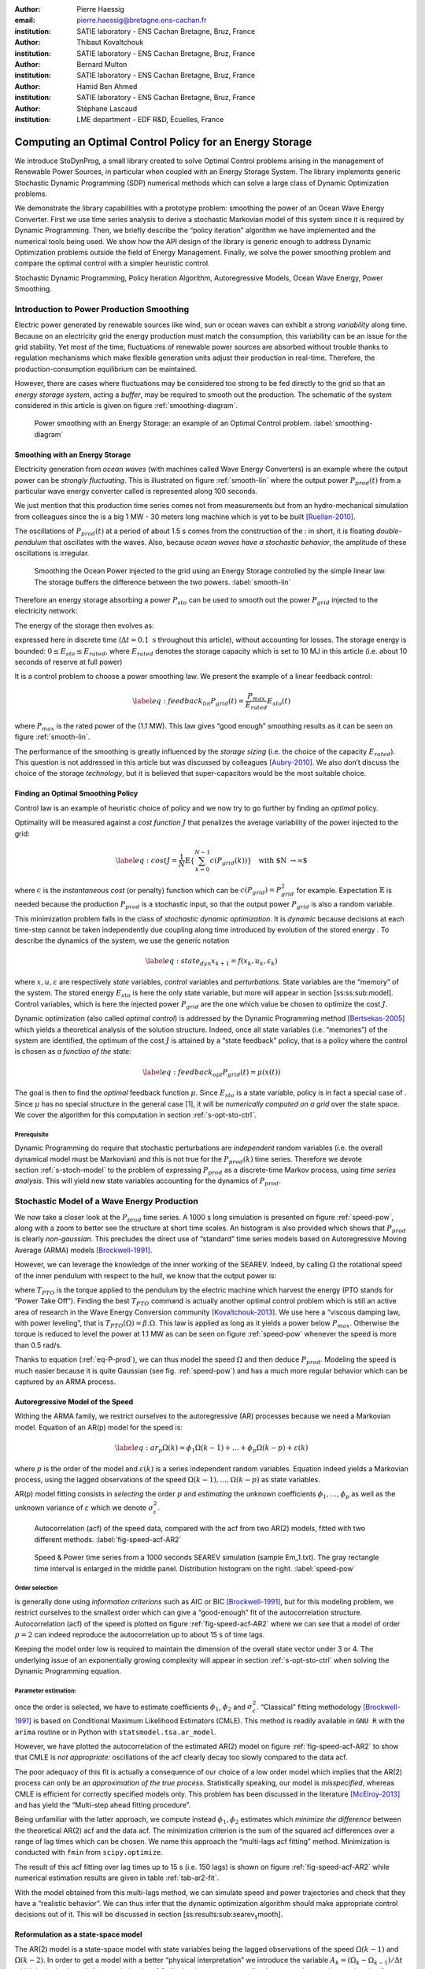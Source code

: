 :author: Pierre Haessig
:email: pierre.haessig@bretagne.ens-cachan.fr
:institution: SATIE laboratory - ENS Cachan Bretagne, Bruz, France

:author: Thibaut Kovaltchouk
:institution: SATIE laboratory - ENS Cachan Bretagne, Bruz, France

:author: Bernard Multon
:institution: SATIE laboratory - ENS Cachan Bretagne, Bruz, France

:author: Hamid Ben Ahmed
:institution: SATIE laboratory - ENS Cachan Bretagne, Bruz, France

:author: Stéphane Lascaud
:institution: LME department - EDF R&D, Écuelles, France


=========================================================
Computing an Optimal Control Policy for an Energy Storage
=========================================================

.. class:: abstract

    We introduce StoDynProg, a small library created to solve Optimal
    Control problems arising in the management of Renewable Power Sources,
    in particular when coupled with an Energy Storage System. The library
    implements generic Stochastic Dynamic Programming (SDP) numerical
    methods which can solve a large class of Dynamic Optimization problems.

    We demonstrate the library capabilities with a prototype problem:
    smoothing the power of an Ocean Wave Energy Converter. First we use time
    series analysis to derive a stochastic Markovian model of this system
    since it is required by Dynamic Programming. Then, we briefly describe
    the “policy iteration” algorithm we have implemented and the numerical
    tools being used. We show how the API design of the library is generic
    enough to address Dynamic Optimization problems outside the field of
    Energy Management. Finally, we solve the power smoothing problem and
    compare the optimal control with a simpler heuristic control.


.. class:: keywords

   Stochastic Dynamic Programming, Policy Iteration Algorithm,
   Autoregressive Models, Ocean Wave Energy, Power Smoothing.

Introduction to Power Production Smoothing
==========================================

Electric power generated by renewable
sources like wind, sun or ocean waves can exhibit a strong *variability*
along time. Because on an electricity grid the energy production must
match the consumption, this variability can be an issue for the grid
stability. Yet most of the time, fluctuations of renewable power sources
are absorbed without trouble thanks to regulation mechanisms which make
flexible generation units adjust their production in real-time.
Therefore, the production-consumption equilibrium can be maintained.

However, there are cases where fluctuations may be considered too strong
to be fed directly to the grid so that an *energy storage system*,
acting a *buffer*, may be required to smooth out the production. The
schematic of the system considered in this article is given on figure
:ref:`smoothing-diagram`.


.. figure:: searev_storage.pdf
   :figclass: t

   Power smoothing with an Energy Storage: an example of an Optimal Control problem.
   :label:`smoothing-diagram`


Smoothing with an Energy Storage
--------------------------------

Electricity generation from *ocean waves* (with machines called Wave
Energy Converters) is an example where the output power can be *strongly
fluctuating*. This is illustrated on figure :ref:`smooth-lin`
where the output power :math:`P_{prod}(t)` from a particular wave energy
converter called is represented along 100 seconds.

We just mention that this production time series comes not from
measurements but from an hydro-mechanical simulation from colleagues
since the is a big 1 MW - 30 meters long machine which is yet to be
built [Ruellan-2010]_.

The oscillations of :math:`P_{prod}(t)` at a period of about 1.5 s comes
from the construction of the : in short, it is floating
*double-pendulum* that oscillates with the waves. Also, because *ocean
waves have a stochastic behavior*, the amplitude of these oscillations
is irregular.

.. figure:: power_smoothing_linear.pdf

    Smoothing the Ocean Power injected to the grid using an Energy Storage
    controlled by the simple linear law.
    The storage buffers the difference between the two powers.
    :label:`smooth-lin`

Therefore an energy storage absorbing a power :math:`P_{sto}` can be
used to smooth out the power :math:`P_{grid}` injected to the
electricity network:

.. math::
    :label: eq-P-grid
    
     P_{grid}(t) = P_{prod}(t) - P_{sto}(t)

The energy of the storage then evolves as:

.. math::
    :label: eq-E-sto
    
     E_{sto}(k+1) = E_{sto}(k) + P_{sto}(k)\Delta t

expressed here in discrete time (:math:`\Delta t = 0.1 \text{ s}`
throughout this article), without accounting for losses. The storage
energy is bounded: :math:`0 \leq E_{sto} \leq E_{rated}`, where
:math:`E_{rated}` denotes the storage capacity which is set to 10 MJ in
this article (i.e. about 10 seconds of reserve at full power)

It is a control problem to choose a power smoothing law. We present the
example of a linear feedback control:

.. math::

   \label{eq:feedback_lin}
     P_{grid}(t) = \frac{P_{max}}{E_{rated}} E_{sto}(t)

where :math:`P_{max}` is the rated power of the (1.1 MW). This law gives
“good enough” smoothing results as it can be seen on figure
:ref:`smooth-lin`.

The performance of the smoothing is greatly influenced by the *storage
sizing* (i.e. the choice of the capacity :math:`E_{rated}`). This
question is not addressed in this article but was discussed by
colleagues [Aubry-2010]_. We also don’t discuss the choice of the
storage *technology*, but it is believed that super-capacitors would be
the most suitable choice.

Finding an Optimal Smoothing Policy
-----------------------------------

Control law is an example of heuristic choice of policy and we now try
to go further by finding an *optimal* policy.

Optimality will be measured against a *cost function* :math:`J` that
penalizes the average variability of the power injected to the grid:

.. math::

   \label{eq:cost}
    J = \frac{1}{N} \mathbb{E} \left\lbrace
                       \sum_{k=0}^{N-1} c(P_{grid}(k))
                     \right\rbrace
                     \quad
                     \text{with $N \rightarrow \infty$}

where :math:`c` is the *instantaneous cost* (or penalty) function which
can be :math:`c(P_{grid}) = P_{grid}^2` for example.
Expectation :math:`\mathbb{E}` is needed because the production
:math:`P_{prod}` is a stochastic input, so that the output power
:math:`P_{grid}` is also a random variable.

This minimization problem falls in the class of *stochastic dynamic
optimization*. It is *dynamic* because decisions at each time-step
cannot be taken independently due coupling along time introduced by
evolution of the stored energy . To describe the dynamics of the system,
we use the generic notation

.. math::

   \label{eq:state_dyn}
    x_{k+1} = f(x_{k}, u_k, \varepsilon_k)

where :math:`x, u, \varepsilon` are respectively *state* variables,
*control* variables and *perturbations*. State variables are the
“memory” of the system. The stored energy :math:`E_{sto}` is here the
only state variable, but more will appear in section
[ss:ss:sub:`m`\ odel]. Control variables, which is here the injected
power :math:`P_{grid}` are the one which value be chosen to optimize the
cost :math:`J`.

Dynamic optimization (also called *optimal control*) is addressed by the
Dynamic Programming method [Bertsekas-2005]_ which yields a theoretical
analysis of the solution structure. Indeed, once all state variables
(i.e. “memories”) of the system are identified, the optimum of the cost
:math:`J` is attained by a “state feedback” policy, that is a policy
where the control is chosen as *a function of the state:*

.. math::

   \label{eq:feedback_opt}
     P_{grid}(t) = \mu(x(t))

The goal is then to find the *optimal* feedback function :math:`\mu`.
Since :math:`E_{sto}` is a state variable, policy is in fact a special
case of . Since :math:`\mu` has no special structure in the general
case [1]_, it will be *numerically computed on a grid* over the state
space. We cover the algorithm for this computation in
section :ref:`s-opt-sto-ctrl`.

Prerequisite
^^^^^^^^^^^^

Dynamic Programming do require that stochastic perturbations are
*independent* random variables (i.e. the overall dynamical model must be
Markovian) and this is not true for the :math:`P_{prod}(k)` time series.
Therefore we devote section :ref:`s-stoch-model` to the problem of
expressing :math:`P_{prod}` as a discrete-time Markov process, using
*time series analysis*. This will yield new state variables accounting
for the dynamics of :math:`P_{prod}`.


.. _s-stoch-model:

Stochastic Model of a Wave Energy Production
============================================

We now take a closer look at the :math:`P_{prod}` time series. A 1000 s
long simulation is presented on figure :ref:`speed-pow`, along
with a zoom to better see the structure at short time scales. An
histogram is also provided which shows that :math:`P_{prod}` is clearly
*non-gaussian*. This precludes the direct use of “standard” time series
models based on Autoregressive Moving Average (ARMA) models [Brockwell-1991]_.

However, we can leverage the knowledge of the inner working of the SEAREV.
Indeed, by calling :math:`\Omega` the rotational speed of the inner
pendulum with respect to the hull, we know that the output power is:

.. math::
    :label: eq-P-prod
    
     P_{prod} = T_{PTO}(\Omega).\Omega

where :math:`T_{PTO}` is the torque applied to the pendulum by the
electric machine which harvest the energy (PTO stands for “Power Take
Off”). Finding the best :math:`T_{PTO}` command is actually another
optimal control problem which is still an active area of research in the
Wave Energy Conversion community [Kovaltchouk-2013]_. We use here a
“viscous damping law, with power leveling”, that is
:math:`T_{PTO}(\Omega) = \beta.\Omega`. This law is applied as long as
it yields a power below :math:`P_{max}`. Otherwise the torque is reduced
to level the power at 1.1 MW as can be seen on figure
:ref:`speed-pow` whenever the speed is more than 0.5 rad/s.

Thanks to equation (:ref:`eq-P-prod`), we can thus model the speed :math:`\Omega` and then
deduce :math:`P_{prod}`. Modeling the speed is much easier because it is
quite Gaussian (see fig. :ref:`speed-pow`) and has a much more
regular behavior which can be captured by an ARMA process.


Autoregressive Model of the Speed
---------------------------------

Withing the ARMA family, we restrict ourselves to the autoregressive
(AR) processes because we need a Markovian model. Equation of an AR(p)
model for the speed is:

.. math::

   \label{eq:ar_p}
    \Omega(k) = \phi_1 \Omega(k-1) + \dots +  \phi_p \Omega(k-p) +  \varepsilon(k)

where :math:`p` is the order of the model and :math:`\varepsilon(k)` is
a series independent random variables. Equation indeed yields a
Markovian process, using the lagged observations of the speed
:math:`\Omega(k-1), \dots, \Omega(k-p)` as state variables.

AR(p) model fitting consists in *selecting* the order :math:`p` and
*estimating* the unknown coefficients :math:`\phi_1, \dots, \phi_p` as
well as the unknown variance of :math:`\varepsilon` which we denote
:math:`\sigma_{\varepsilon}^2`.

.. figure:: speed_acf_AR2.pdf

    Autocorrelation (acf) of the speed data,
    compared with the acf from two AR(2) models,
    fitted with two different methods.
    :label:`fig-speed-acf-AR2`

.. figure:: speed_power_Em1.pdf
    :figclass: w
    :scale: 70%

    Speed & Power time series from a 1000 seconds SEAREV simulation (sample Em_1.txt).
    The gray rectangle time interval is enlarged in the middle panel.
    Distribution histogram on the right.
    :label:`speed-pow`


Order selection
^^^^^^^^^^^^^^^

is generally done using *information criterions* such as AIC or
BIC [Brockwell-1991]_, but for this modeling problem, we
restrict ourselves to the smallest order which can give a “good-enough”
fit of the autocorrelation structure. Autocorrelation (acf) of the speed
is plotted on figure :ref:`fig-speed-acf-AR2` where we can
see that a model of order :math:`p=2` can indeed reproduce the
autocorrelation up to about 15 s of time lags.

Keeping the model order low is required to maintain the dimension of the
overall state vector under 3 or 4. The underlying issue of an
exponentially growing complexity will appear in section
:ref:`s-opt-sto-ctrl` when solving the Dynamic Programming
equation.


Parameter estimation:
^^^^^^^^^^^^^^^^^^^^^

once the order is selected, we have to estimate coefficients
:math:`\phi_1`, :math:`\phi_2` and :math:`\sigma_{\varepsilon}^2`.
“Classical” fitting methodology [Brockwell-1991]_ is based on
Conditional Maximum Likelihood Estimators (CMLE). This method is readily
available in ``GNU R`` with the ``arima`` routine or in Python with
``statsmodel.tsa.ar_model``.

However, we have plotted the autocorrelation of the estimated AR(2)
model on figure :ref:`fig-speed-acf-AR2` to show that CMLE
is *not appropriate:* oscillations of the acf clearly decay too slowly
compared to the data acf.

The poor adequacy of this fit is actually a consequence of our choice of
a low order model which implies that the AR(2) process can only be an
*approximation of the true process*. Statistically speaking, our model
is *misspecified*, whereas CMLE is efficient for correctly specified
models only. This problem has been discussed in the literature
[McElroy-2013]_ and has yield the “Multi-step ahead fitting procedure”.

Being unfamiliar with the latter approach, we compute instead
:math:`\phi_1, \phi_2` estimates which *minimize the difference* between
the theoretical AR(2) acf and the data acf. The minimization criterion
is the sum of the squared acf differences over a range of lag times
which can be chosen. We name this approach the “multi-lags acf fitting”
method. Minimization is conducted with ``fmin`` from ``scipy.optimize``.

.. 
    table commented out ! (generates LaTex compilation error) :label:`tab-ar2-fit`
    caption: AR(2) fitting results from the two methods (along with standard error when available)
    +---------------+------------------------+------------------------+--------------------------------------+
    | method        | :math:`\hat{\phi}_1`   | :math:`\hat{\phi}_2`   | :math:`\hat{\sigma}_{\varepsilon}`   |
    +===============+========================+========================+======================================+
    | CMLE          | 1.9883 (.0007)         | -0.9975 (.0007)        | 0.00172                              |
    +---------------+------------------------+------------------------+--------------------------------------+
    | fit on 15 s   | 1.9799                 | -0.9879                | 0.00347                              |
    +---------------+------------------------+------------------------+--------------------------------------+

The result of this acf fitting over lag times up to 15 s (i.e. 150 lags)
is shown on figure :ref:`fig-speed-acf-AR2` while
numerical estimation results are given in table :ref:`tab-ar2-fit`.

With the model obtained from this multi-lags method, we can simulate
speed and power trajectories and check that they have a “realistic
behavior”. We can thus infer that the dynamic optimization algorithm
should make appropriate control decisions out of it. This will be
discussed in section [ss:results:sub:`s`\ earev\ :sub:`s`\ mooth].

.. _ss-ss-model:

Reformulation as a state-space model
------------------------------------

The AR(2) model is a state-space model with state
variables being the lagged observations of the speed :math:`\Omega(k-1)`
and :math:`\Omega(k-2)`. In order to get a model with a better “physical
interpretation” we introduce the variable
:math:`A_k = (\Omega_k - \Omega_{k-1})/\Delta t` which is the backward
discrete derivative of :math:`\Omega`. As the timestep gets smaller
:math:`A_k` comes close to the acceleration (in rad/s\ :sup:`2`) of the
pendulum. Using :math:`(\Omega, A)` as the state vector, we obtain the
following state-space model:

.. math::

   \label{eq:ss_ar2}
   \begin{split}
     \begin{pmatrix}
      \Omega_k\\
      A_k
     \end{pmatrix}
     =&
     \begin{bmatrix}
      \phi_1 + \phi_2&                -\phi_2 \Delta t\\
      (\phi_1 + \phi_2 - 1)/\Delta t& -\phi_2
     \end{bmatrix}
     \begin{pmatrix}
      \Omega_{k-1}\\
      A_{k-1}
     \end{pmatrix}\\
     +&
     \begin{bmatrix}
      1\\
      1/\Delta t
     \end{bmatrix}
     \varepsilon_k
   \end{split}

We now have a stochastic Markovian model for the power production of the SEAREV.
Taken together with state equation of the storage :ref:`eq-E-sto`
and algebraic relations :ref:`eq-P-grid` and :ref:`eq-P-prod`,
we have a Markovian model of the overall system. The
state vector :math:`x=(E_{sto}, \Omega, A)` is of dimension 3 which is
just small enough to apply the Stochastic Dynamic Programming method.

.. _s-opt-sto-ctrl:

Optimal storage control with Dynamic Programming
================================================

blabla

.. figure:: P_grid_law.png

    Storage control policy: Power injected to the grid as
    a function of speed and acceleration,
    for 7 levels of stored energy between empty and full.


.. figure:: storage_policy_comparison_annot.pdf
    :figclass: w
    :scale: 70%

    Comparison of the power smoothing behavior between
    the *heuristic* (dark blue) and *optimized* (light blue)
    storage management policies (storage capacity of 10 MJ).
    Stored energy on the bottom panel.


.. figure:: control_benefits.pdf
    :scale: 60%

    Effect of optimizing the storage control on three SEAREV
    production time series.
    Standard deviation compared to the heuristic linear control case
    is reduced by about 20 %.

.. footnotes

.. [1]
   In the special case of a linear dynamics and a quadratic cost (“LQ
   control” ), the optimal feedback is actually a *linear* function.
   Because of the state constraint
   :math:`0 \leq E_{sto} \leq E_{rated}`, the storage control problem
   falls outside this classical case.

.. [2]
   Instead of using the exact optimization cost (average quadratic power
   in MW\ :sup:`2`), we actually compute the standard deviation (in MW).
   It is mathematically related to the quadratic power and we find more
   readable.

References
==========

.. [Aubry-2010] J. Aubry, P. Bydlowski, B. Multon, H. Ben Ahmed, and B. Borgarino.
                *Energy Storage System Sizing for Smoothing Power Generation of Direct Wave Energy Converters*,
                3rd International Conference on Ocean Energy, 2010.

.. [Bertsekas-2005] D. P. Bertsekas,
                    *Dynamic Programming and Optimal Control*,
                    Athena Scientific, 2005.

.. [Brockwell-1991] P. J. Brockwell, and R. A. Davis.
                    *Time Series: Theory and Methods*, Springer Series in Statistics,
                    Springer, 1991.

.. [Kovaltchouk-2013] T. Kovaltchouk, B. Multon, H. Ben Ahmed, F. Rongère, J. Aubry, and A. Glumineau.
                      *Influence of control strategy on the global efficiency of a Direct Wave Energy Converter with electric Power Take-Off*,
                      EVER 2013 conference, 2013.

.. [McElroy-2013] T. McElroy, and M. Wildi.
                  *Multi-step-ahead estimation of time series models*,
                  International Journal of Forecasting, 29: 378–394, 2013.

.. [Ruellan-2010] M. Ruellan, H. Ben Ahmed, B. Multon, C. Josset, A. Babarit, and A. Clément.
                  *Design Methodology for a SEAREV Wave Energy Converter*,
                  IEEE Trans. Energy Convers, 25: 760–767, 2010.

.. [Winant-2010] P. Winant.
                 *Dolo, a python library to solve global economic models*,
                 http://albop.github.io/dolo, 2010.
